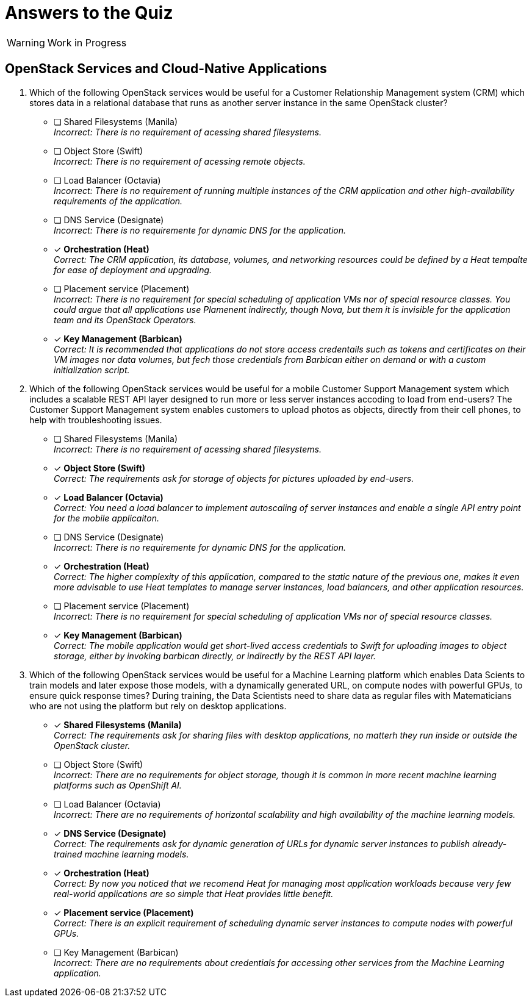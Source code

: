 = Answers to the Quiz

WARNING: Work in Progress

== OpenStack Services and Cloud-Native Applications

1. Which of the following OpenStack services would be useful for a Customer Relationship Management system (CRM) which stores data in a relational database that runs as another server instance in the same OpenStack cluster?

* [ ] Shared Filesystems (Manila) +
_Incorrect: There is no requirement of acessing shared filesystems._

* [ ] Object Store (Swift) +
_Incorrect: There is no requirement of acessing remote objects._

* [ ] Load Balancer (Octavia) +
_Incorrect: There is no requirement of running multiple instances of the CRM application and other high-availability requirements of the application._

* [ ] DNS Service (Designate) +
_Incorrect: There is no requiremente for dynamic DNS for the application._

* [x] *Orchestration (Heat)* +
_Correct: The CRM application, its database, volumes, and networking resources could be defined by a Heat tempalte for ease of deployment and upgrading._

* [ ] Placement service (Placement) +
_Incorrect: There is no requirement for special scheduling of application VMs nor of special resource classes. You could argue that all applications use Plamenent indirectly, though Nova, but them it is invisible for the application team and its OpenStack Operators._

* [x] *Key Management (Barbican)* +
_Correct: It is recommended that applications do not store access credentails such as tokens and certificates on their VM images nor data volumes, but fech those credentials from Barbican either on demand or with a custom initialization script._

2. Which of the following OpenStack services would be useful for a mobile Customer Support Management system which includes a scalable REST API layer designed to run more or less server instances accoding to load from end-users? The Customer Support Management system enables customers to upload photos as objects, directly from their cell phones, to help with troubleshooting issues.

* [ ] Shared Filesystems (Manila) +
_Incorrect: There is no requirement of acessing shared filesystems._

* [x] *Object Store (Swift)* +
_Correct: The requirements ask for storage of objects for pictures uploaded by end-users._

* [x] *Load Balancer (Octavia)* +
_Correct: You need a load balancer to implement autoscaling of server instances and enable a single API entry point for the mobile applicaiton._

* [ ] DNS Service (Designate) +
_Incorrect: There is no requiremente for dynamic DNS for the application._

* [x] *Orchestration (Heat)* +
_Correct: The higher complexity of this application, compared to the static nature of the previous one, makes it even more advisable to use Heat templates to manage server instances, load balancers, and other application resources._

* [ ] Placement service (Placement) +
_Incorrect: There is no requirement for special scheduling of application VMs nor of special resource classes._

* [x] *Key Management (Barbican)* +
_Correct: The mobile application would get short-lived access credentials to Swift for uploading images to object storage, either by invoking barbican directly, or indirectly by the REST API layer._

3. Which of the following OpenStack services would be useful for a Machine Learning platform which enables Data Scients to train models and later expose those models, with a dynamically generated URL, on compute nodes with powerful GPUs, to ensure quick response times? During training, the Data Scientists need to share data as regular files with Matematicians who are not using the platform but rely on desktop applications.

* [x] *Shared Filesystems (Manila)* +
_Correct: The requirements ask for sharing files with desktop applications, no matterh they run inside or outside the OpenStack cluster._

* [ ] Object Store (Swift) +
_Incorrect: There are no requirements for object storage, though it is common in more recent machine learning platforms such as OpenShift AI._

* [ ] Load Balancer (Octavia) +
_Incorrect: There are no requirements of horizontal scalability and high availability of the machine learning models._

* [x] *DNS Service (Designate)* +
_Correct: The requirements ask for dynamic generation of URLs for dynamic server instances to publish already-trained machine learning models._

* [x] *Orchestration (Heat)* +
_Correct: By now you noticed that we recomend Heat for managing most application workloads because very few real-world applications are so simple that Heat provides little benefit._

* [x] *Placement service (Placement)* +
_Correct: There is an explicit requirement of scheduling dynamic server instances to compute nodes with powerful GPUs._

* [ ] Key Management (Barbican) +
_Incorrect: There are no requirements about credentials for accessing other services from the Machine Learning application._
